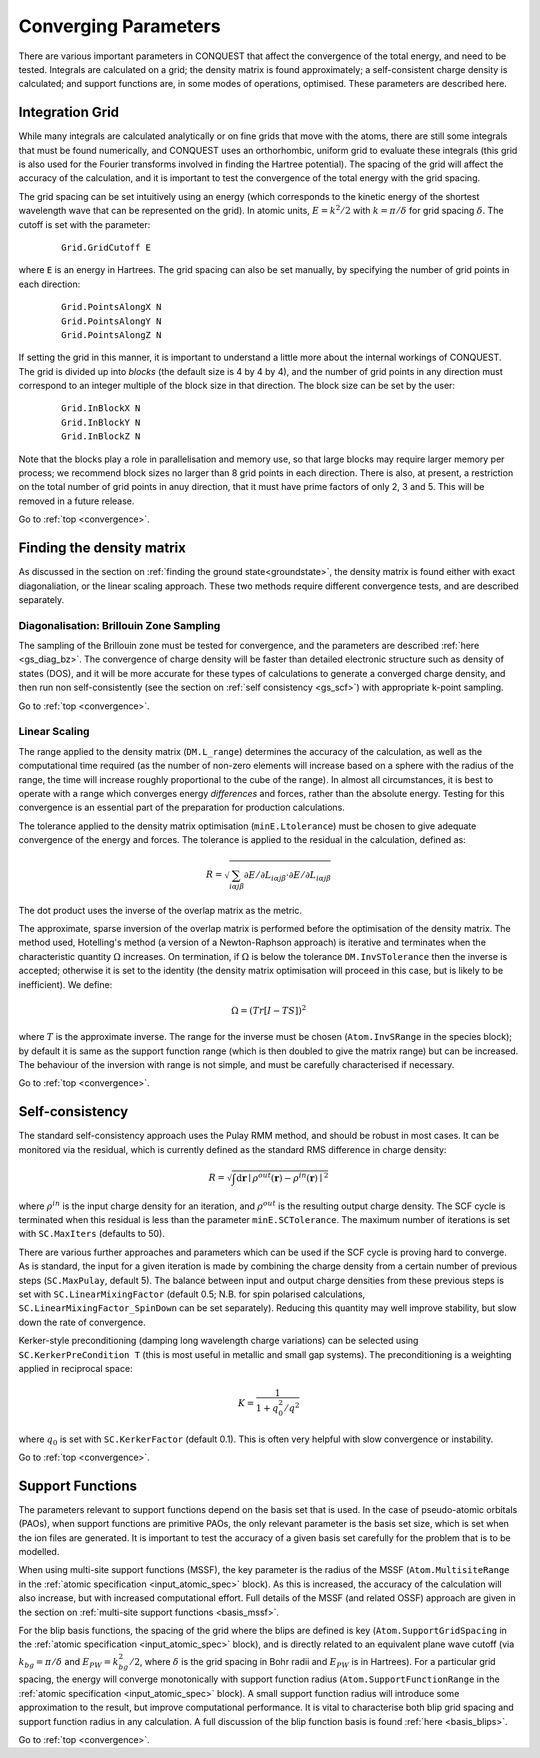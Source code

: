 .. _convergence:

=====================
Converging Parameters
=====================

There are various important parameters in CONQUEST that affect the
convergence of the total energy, and need to be tested.  Integrals are
calculated on a grid; the density matrix is found approximately; a
self-consistent charge density is calculated; and support functions
are, in some modes of operations, optimised.  These parameters are
described here.

.. _conv_grid:

Integration Grid
----------------

While many integrals are calculated analytically or on fine grids that
move with the atoms, there are still some integrals that must be found
numerically, and CONQUEST uses an orthorhombic, uniform grid to
evaluate these integrals (this grid is also used for the Fourier
transforms involved in finding the Hartree potential).  The
spacing of the grid will affect the accuracy of the calculation, and
it is important to test the convergence of the total energy with the
grid spacing.

The grid spacing can be set intuitively using an energy (which
corresponds to the kinetic energy of the shortest wavelength wave that
can be represented on the grid).  In atomic units, :math:`E = k^2/2`
with :math:`k = \pi/\delta` for grid spacing :math:`\delta`.  The
cutoff is set with the parameter:

 ::
  
  Grid.GridCutoff E

where ``E`` is an energy in Hartrees.  The grid spacing can also be
set manually, by specifying the number of grid points in each
direction:

 ::

    Grid.PointsAlongX N
    Grid.PointsAlongY N
    Grid.PointsAlongZ N

If setting the grid in this manner, it is important to understand a
little more about the internal workings of CONQUEST.  The grid is divided up into
*blocks* (the default size is 4 by 4 by 4), and the number of grid
points in any direction must correspond to an integer multiple of the
block size in that direction.  The block size can be set by the user:

 ::

    Grid.InBlockX N
    Grid.InBlockY N
    Grid.InBlockZ N

Note that the blocks play a role in parallelisation and memory use, so
that large blocks may require larger memory per process; we recommend
block sizes no larger than 8 grid points in each direction.
There is also, at present, a restriction on the total number of grid
points in anuy direction, that it must have prime factors of only 2, 3 and 5.  This will be
removed in a future release.
    
Go to :ref:`top <convergence>`.

.. _conv_dm:

Finding the density matrix
--------------------------

As discussed in the section on :ref:`finding the ground
state<groundstate>`,
the density matrix is found either
with exact diagonaliation, or the linear scaling approach.  These
two methods require different convergence tests, and are described separately.

.. _conv_dm_bz:

Diagonalisation: Brillouin Zone Sampling
~~~~~~~~~~~~~~~~~~~~~~~~~~~~~~~~~~~~~~~~

The sampling of the Brillouin zone must be tested for convergence, and
the parameters are described :ref:`here <gs_diag_bz>`.  The
convergence of charge density will be faster than detailed electronic
structure such as density of states (DOS), and it will be more
accurate for these types of calculations to generate a converged charge
density, and then run non self-consistently (see the section on
:ref:`self consistency <gs_scf>`) with appropriate k-point sampling.

Go to :ref:`top <convergence>`.

.. _conv_on:

Linear Scaling
~~~~~~~~~~~~~~

The range applied to the density matrix (``DM.L_range``) determines
the accuracy of the calculation, as well as the computational time
required (as the number of non-zero elements will increase based on a
sphere with the radius of the range, the time will increase roughly
proportional to the cube of the range).  In almost all circumstances,
it is best to operate with a range which converges energy
*differences* and forces, rather than the absolute energy.  Testing
for this convergence is an essential part of the preparation for
production calculations.

The tolerance applied to the density matrix optimisation
(``minE.Ltolerance``) must be
chosen to give adequate convergence of the energy and forces.  The
tolerance is applied to the residual in the calculation, defined as:

.. math::

   R = \sqrt{\sum_{i\alpha j\beta} \partial E/\partial L_{i\alpha j\beta}
   \cdot \partial E/\partial L_{i\alpha j\beta} }

The dot product uses the inverse of the overlap matrix as the metric.

The approximate, sparse inversion of the overlap matrix is performed
before the optimisation of the density matrix.  The method used,
Hotelling's method (a version of a Newton-Raphson approach) is
iterative and terminates when the characteristic quantity
:math:`\Omega` increases.  On termination, if :math:`\Omega` is below
the tolerance ``DM.InvSTolerance`` then the inverse is accepted;
otherwise it is set to the identity (the density matrix optimisation
will proceed in this case, but is likely to be inefficient).  We
define:

.. math::

   \Omega = (Tr[I - TS])^2

where :math:`T` is the approximate inverse.  The range for the inverse
must be chosen (``Atom.InvSRange`` in the species block); by default
it is same as the support function range 
(which is then doubled to give the matrix range) but can be
increased.  The behaviour of the inversion with range is not simple,
and must be carefully characterised if necessary.

Go to :ref:`top <convergence>`.

.. _conv_scf:

Self-consistency
----------------

The standard self-consistency approach uses the Pulay RMM method, and
should be robust in most cases.  It can be monitored via the residual,
which is currently defined as the standard RMS difference in charge
density:

.. math::

   R = \sqrt{\int \mathrm{d}\mathbf{r}\mid \rho^{out}(\mathbf{r}) -
   \rho^{in}(\mathbf{r})\mid^2}

where :math:`\rho^{in}` is the input charge density for an iteration,
and  :math:`\rho^{out}`  is the resulting output charge density.  The
SCF cycle is terminated when this residual is less than the parameter
``minE.SCTolerance``.  The maximum number of iterations is set with
``SC.MaxIters`` (defaults to 50).

There are various further approaches and parameters which can be used
if the SCF cycle is proving hard to converge.  As is standard, the
input for a given iteration is made by combining the charge density
from a certain number of previous steps (``SC.MaxPulay``, default 5).
The balance between input and output charge densities from these
previous steps is set with ``SC.LinearMixingFactor`` (default 0.5;
N.B. for spin polarised calculations,
``SC.LinearMixingFactor_SpinDown`` can be set separately).  Reducing
this quantity may well improve stability, but slow down the rate of
convergence.

Kerker-style preconditioning (damping long wavelength charge
variations) can be selected using ``SC.KerkerPreCondition T`` (this is
most useful in metallic and small gap systems).  The preconditioning
is a weighting applied in reciprocal space:

.. math::

   K = \frac{1}{1+q^2_0/q^2}

where :math:`q_0` is set with ``SC.KerkerFactor`` (default 0.1).
This is often very helpful with slow convergence or instability.

Go to :ref:`top <convergence>`.

.. _conv_suppfunc:

Support Functions
-----------------

The parameters relevant to support functions depend on the basis set
that is used.  In the case of pseudo-atomic orbitals (PAOs), when
support functions are primitive PAOs, the only relevant parameter is
the basis set size, which is set when the ion files are generated.  It
is important to test the accuracy of a given basis set carefully for
the problem that is to be modelled.

When using multi-site support functions (MSSF), the key parameter is
the radius of the MSSF (``Atom.MultisiteRange`` in
the :ref:`atomic specification <input_atomic_spec>` block).
As this is increased, the accuracy of the 
calculation will also increase, but with increased computational
effort.  Full details of the MSSF (and related OSSF) approach are
given in the section on :ref:`multi-site support functions
<basis_mssf>`.

For the blip basis functions, the spacing of the grid where the blips
are defined is key (``Atom.SupportGridSpacing`` in
the :ref:`atomic specification <input_atomic_spec>` block),
and is directly related to an equivalent plane 
wave cutoff (via :math:`k_{bg} = \pi/\delta` and :math:`E_{PW} =
k_{bg}^2/2`, where :math:`\delta` is the grid spacing in Bohr radii
and :math:`E_{PW}` is in Hartrees).  For a particular grid spacing,
the energy will converge monotonically with support function radius
(``Atom.SupportFunctionRange`` in
the :ref:`atomic specification <input_atomic_spec>` block).
A small support function radius will introduce some approximation to
the result, but improve computational performance.  It is vital to
characterise both blip grid spacing and support function radius in any
calculation.  A full discussion of the blip function basis is found
:ref:`here <basis_blips>`.

Go to :ref:`top <convergence>`.
